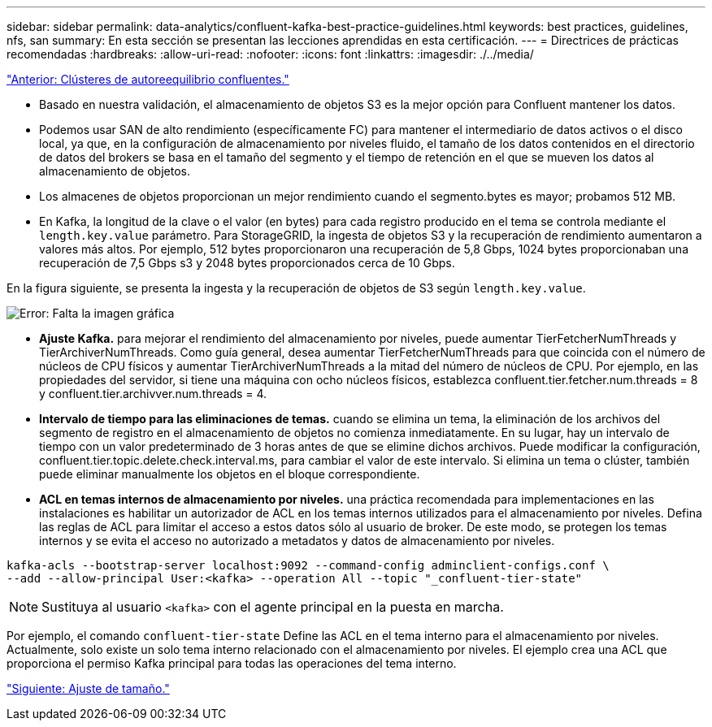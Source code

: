 ---
sidebar: sidebar 
permalink: data-analytics/confluent-kafka-best-practice-guidelines.html 
keywords: best practices, guidelines, nfs, san 
summary: En esta sección se presentan las lecciones aprendidas en esta certificación. 
---
= Directrices de prácticas recomendadas
:hardbreaks:
:allow-uri-read: 
:nofooter: 
:icons: font
:linkattrs: 
:imagesdir: ./../media/


link:confluent-kafka-confluent-kafka-rebalance.html["Anterior: Clústeres de autoreequilibrio confluentes."]

[role="lead"]
* Basado en nuestra validación, el almacenamiento de objetos S3 es la mejor opción para Confluent mantener los datos.
* Podemos usar SAN de alto rendimiento (específicamente FC) para mantener el intermediario de datos activos o el disco local, ya que, en la configuración de almacenamiento por niveles fluido, el tamaño de los datos contenidos en el directorio de datos del brokers se basa en el tamaño del segmento y el tiempo de retención en el que se mueven los datos al almacenamiento de objetos.
* Los almacenes de objetos proporcionan un mejor rendimiento cuando el segmento.bytes es mayor; probamos 512 MB.
* En Kafka, la longitud de la clave o el valor (en bytes) para cada registro producido en el tema se controla mediante el `length.key.value` parámetro. Para StorageGRID, la ingesta de objetos S3 y la recuperación de rendimiento aumentaron a valores más altos. Por ejemplo, 512 bytes proporcionaron una recuperación de 5,8 Gbps, 1024 bytes proporcionaban una recuperación de 7,5 Gbps s3 y 2048 bytes proporcionados cerca de 10 Gbps.


En la figura siguiente, se presenta la ingesta y la recuperación de objetos de S3 según `length.key.value`.

image:confluent-kafka-image11.png["Error: Falta la imagen gráfica"]

* *Ajuste Kafka.* para mejorar el rendimiento del almacenamiento por niveles, puede aumentar TierFetcherNumThreads y TierArchiverNumThreads. Como guía general, desea aumentar TierFetcherNumThreads para que coincida con el número de núcleos de CPU físicos y aumentar TierArchiverNumThreads a la mitad del número de núcleos de CPU. Por ejemplo, en las propiedades del servidor, si tiene una máquina con ocho núcleos físicos, establezca confluent.tier.fetcher.num.threads = 8 y confluent.tier.archivver.num.threads = 4.
* *Intervalo de tiempo para las eliminaciones de temas.* cuando se elimina un tema, la eliminación de los archivos del segmento de registro en el almacenamiento de objetos no comienza inmediatamente. En su lugar, hay un intervalo de tiempo con un valor predeterminado de 3 horas antes de que se elimine dichos archivos. Puede modificar la configuración, confluent.tier.topic.delete.check.interval.ms, para cambiar el valor de este intervalo. Si elimina un tema o clúster, también puede eliminar manualmente los objetos en el bloque correspondiente.
* *ACL en temas internos de almacenamiento por niveles.* una práctica recomendada para implementaciones en las instalaciones es habilitar un autorizador de ACL en los temas internos utilizados para el almacenamiento por niveles. Defina las reglas de ACL para limitar el acceso a estos datos sólo al usuario de broker. De este modo, se protegen los temas internos y se evita el acceso no autorizado a metadatos y datos de almacenamiento por niveles.


[listing]
----
kafka-acls --bootstrap-server localhost:9092 --command-config adminclient-configs.conf \
--add --allow-principal User:<kafka> --operation All --topic "_confluent-tier-state"
----

NOTE: Sustituya al usuario `<kafka>` con el agente principal en la puesta en marcha.

Por ejemplo, el comando `confluent-tier-state` Define las ACL en el tema interno para el almacenamiento por niveles. Actualmente, solo existe un solo tema interno relacionado con el almacenamiento por niveles. El ejemplo crea una ACL que proporciona el permiso Kafka principal para todas las operaciones del tema interno.

link:confluent-kafka-sizing.html["Siguiente: Ajuste de tamaño."]
